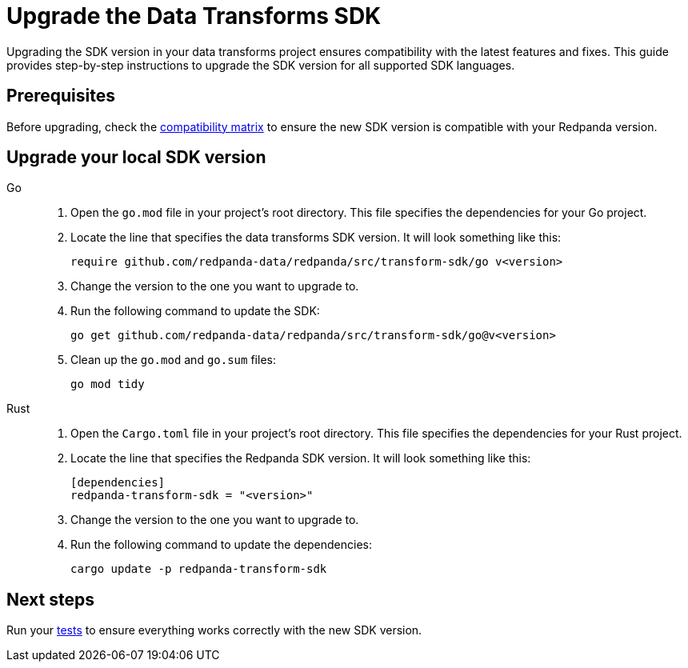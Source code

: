 = Upgrade the Data Transforms SDK
:description: Upgrading the SDK version in your data transforms project ensures compatibility with the latest features and fixes. This guide provides step-by-step instructions to upgrade the SDK version for all supported SDK languages.

{description}

== Prerequisites

Before upgrading, check the xref:develop:data-transforms/versioning-compatibility.adoc[compatibility matrix] to ensure the new SDK version is compatible with your Redpanda version.

== Upgrade your local SDK version

[tabs]
======
Go::
+
--
. Open the `go.mod` file in your project's root directory. This file specifies the dependencies for your Go project.

. Locate the line that specifies the data transforms SDK version. It will look something like this:
+
```go-module
require github.com/redpanda-data/redpanda/src/transform-sdk/go v<version>
```

. Change the version to the one you want to upgrade to.

. Run the following command to update the SDK:
+
```bash
go get github.com/redpanda-data/redpanda/src/transform-sdk/go@v<version>
```

. Clean up the `go.mod` and `go.sum` files:
+
```bash
go mod tidy
```

--
Rust::
+
--

. Open the `Cargo.toml` file in your project's root directory. This file specifies the dependencies for your Rust project.

. Locate the line that specifies the Redpanda SDK version. It will look something like this:
+
```toml
[dependencies]
redpanda-transform-sdk = "<version>"
```
. Change the version to the one you want to upgrade to.

. Run the following command to update the dependencies:
+
```bash
cargo update -p redpanda-transform-sdk
```

--
======

== Next steps

Run your xref:develop:data-transforms/test.adoc[tests] to ensure everything works correctly with the new SDK version.